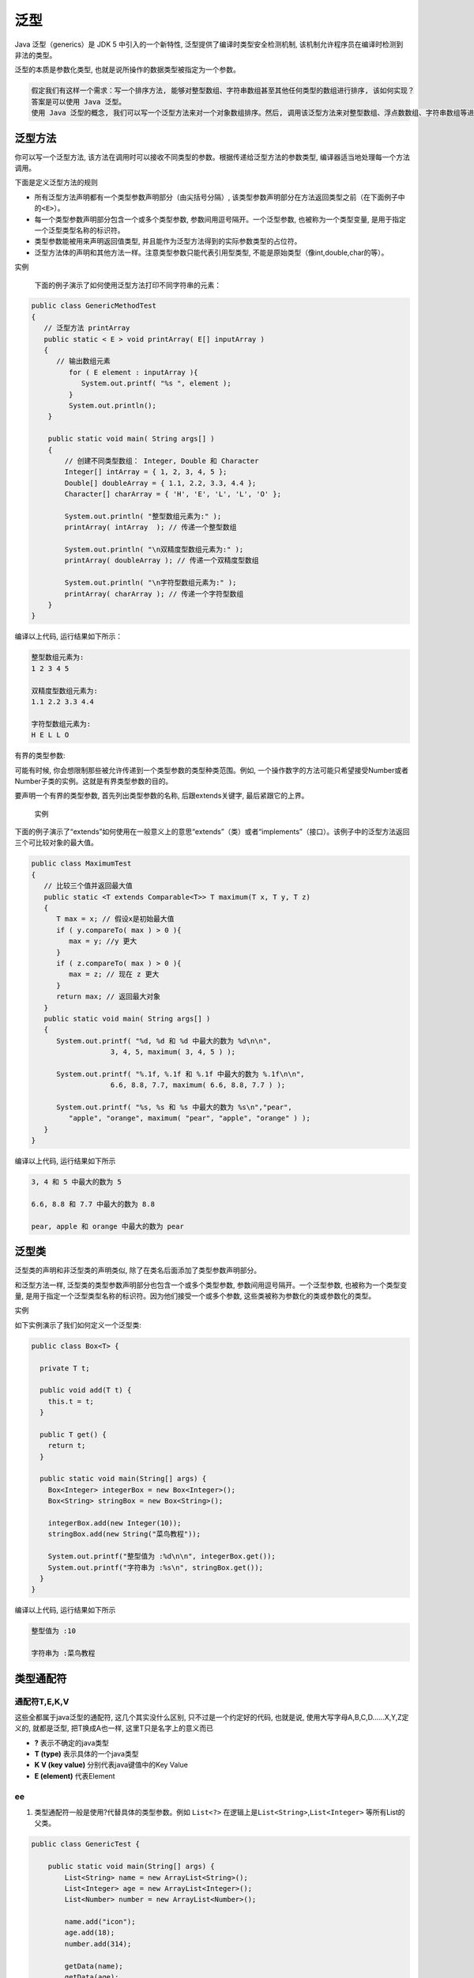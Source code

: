 泛型
====

Java 泛型（generics）是 JDK 5 中引入的一个新特性,
泛型提供了编译时类型安全检测机制,
该机制允许程序员在编译时检测到非法的类型。

泛型的本质是参数化类型, 也就是说所操作的数据类型被指定为一个参数。

.. code:: txt

    假定我们有这样一个需求：写一个排序方法, 能够对整型数组、字符串数组甚至其他任何类型的数组进行排序, 该如何实现？
    答案是可以使用 Java 泛型。
    使用 Java 泛型的概念, 我们可以写一个泛型方法来对一个对象数组排序。然后, 调用该泛型方法来对整型数组、浮点数数组、字符串数组等进行排序。

泛型方法
--------

你可以写一个泛型方法,
该方法在调用时可以接收不同类型的参数。根据传递给泛型方法的参数类型,
编译器适当地处理每一个方法调用。

下面是定义泛型方法的规则

-  所有泛型方法声明都有一个类型参数声明部分（由尖括号分隔）,
   该类型参数声明部分在方法返回类型之前（在下面例子中的\ ``<E>``\ ）。
-  每一个类型参数声明部分包含一个或多个类型参数,
   参数间用逗号隔开。一个泛型参数, 也被称为一个类型变量,
   是用于指定一个泛型类型名称的标识符。
-  类型参数能被用来声明返回值类型,
   并且能作为泛型方法得到的实际参数类型的占位符。
-  泛型方法体的声明和其他方法一样。注意类型参数只能代表引用型类型,
   不能是原始类型（像int,double,char的等）。

实例

    下面的例子演示了如何使用泛型方法打印不同字符串的元素：

.. code:: java

    public class GenericMethodTest
    {
       // 泛型方法 printArray
       public static < E > void printArray( E[] inputArray )
       {
          // 输出数组元素
             for ( E element : inputArray ){
                System.out.printf( "%s ", element );
             }
             System.out.println();
        }

        public static void main( String args[] )
        {
            // 创建不同类型数组： Integer, Double 和 Character
            Integer[] intArray = { 1, 2, 3, 4, 5 };
            Double[] doubleArray = { 1.1, 2.2, 3.3, 4.4 };
            Character[] charArray = { 'H', 'E', 'L', 'L', 'O' };

            System.out.println( "整型数组元素为:" );
            printArray( intArray  ); // 传递一个整型数组

            System.out.println( "\n双精度型数组元素为:" );
            printArray( doubleArray ); // 传递一个双精度型数组

            System.out.println( "\n字符型数组元素为:" );
            printArray( charArray ); // 传递一个字符型数组
        }
    }

编译以上代码, 运行结果如下所示：

.. code:: java

    整型数组元素为:
    1 2 3 4 5

    双精度型数组元素为:
    1.1 2.2 3.3 4.4

    字符型数组元素为:
    H E L L O

有界的类型参数:

可能有时候, 你会想限制那些被允许传递到一个类型参数的类型种类范围。例如,
一个操作数字的方法可能只希望接受Number或者Number子类的实例。这就是有界类型参数的目的。

要声明一个有界的类型参数, 首先列出类型参数的名称, 后跟extends关键字,
最后紧跟它的上界。

    实例

下面的例子演示了“extends”如何使用在一般意义上的意思“extends”（类）或者“implements”（接口）。该例子中的泛型方法返回三个可比较对象的最大值。

.. code:: java

    public class MaximumTest
    {
       // 比较三个值并返回最大值
       public static <T extends Comparable<T>> T maximum(T x, T y, T z)
       {
          T max = x; // 假设x是初始最大值
          if ( y.compareTo( max ) > 0 ){
             max = y; //y 更大
          }
          if ( z.compareTo( max ) > 0 ){
             max = z; // 现在 z 更大
          }
          return max; // 返回最大对象
       }
       public static void main( String args[] )
       {
          System.out.printf( "%d, %d 和 %d 中最大的数为 %d\n\n",
                       3, 4, 5, maximum( 3, 4, 5 ) );

          System.out.printf( "%.1f, %.1f 和 %.1f 中最大的数为 %.1f\n\n",
                       6.6, 8.8, 7.7, maximum( 6.6, 8.8, 7.7 ) );

          System.out.printf( "%s, %s 和 %s 中最大的数为 %s\n","pear",
             "apple", "orange", maximum( "pear", "apple", "orange" ) );
       }
    }

编译以上代码, 运行结果如下所示

.. code:: java

    3, 4 和 5 中最大的数为 5

    6.6, 8.8 和 7.7 中最大的数为 8.8

    pear, apple 和 orange 中最大的数为 pear

泛型类
------

泛型类的声明和非泛型类的声明类似, 除了在类名后面添加了类型参数声明部分。

和泛型方法一样, 泛型类的类型参数声明部分也包含一个或多个类型参数,
参数间用逗号隔开。一个泛型参数, 也被称为一个类型变量,
是用于指定一个泛型类型名称的标识符。因为他们接受一个或多个参数,
这些类被称为参数化的类或参数化的类型。

实例

如下实例演示了我们如何定义一个泛型类:

.. code:: java

    public class Box<T> {

      private T t;

      public void add(T t) {
        this.t = t;
      }

      public T get() {
        return t;
      }

      public static void main(String[] args) {
        Box<Integer> integerBox = new Box<Integer>();
        Box<String> stringBox = new Box<String>();

        integerBox.add(new Integer(10));
        stringBox.add(new String("菜鸟教程"));

        System.out.printf("整型值为 :%d\n\n", integerBox.get());
        System.out.printf("字符串为 :%s\n", stringBox.get());
      }
    }

编译以上代码, 运行结果如下所示

.. code:: java

    整型值为 :10

    字符串为 :菜鸟教程

类型通配符
----------

通配符T,E,K,V
~~~~~~~~~~~~~

这些全都属于java泛型的通配符, 这几个其实没什么区别,
只不过是一个约定好的代码, 也就是说, 使用大写字母A,B,C,D……X,Y,Z定义的,
就都是泛型, 把T换成A也一样, 这里T只是名字上的意义而已

-  **?** 表示不确定的java类型
-  **T (type)** 表示具体的一个java类型
-  **K V (key value)** 分别代表java键值中的Key Value
-  **E (element)** 代表Element

ee
~~

1. 类型通配符一般是使用?代替具体的类型参数。例如 ``List<?>``
   在逻辑上是\ ``List<String>``,\ ``List<Integer>`` 等所有List的父类。

.. code:: java

    public class GenericTest {

        public static void main(String[] args) {
            List<String> name = new ArrayList<String>();
            List<Integer> age = new ArrayList<Integer>();
            List<Number> number = new ArrayList<Number>();

            name.add("icon");
            age.add(18);
            number.add(314);

            getData(name);
            getData(age);
            getData(number);

       }

       public static void getData(List<?> data) {
          System.out.println("data :" + data.get(0));
       }
    }

输出结果为

.. code:: java

    data :icon
    data :18
    data :314

解析： 因为getDate()方法的参数是List类型的, 所以name, age,
number都可以作为这个方法的实参, 这就是通配符的作用

2. 类型通配符上限通过形如List来定义,
   如此定义就是通配符泛型值接受Number及其下层子类类型。

.. code:: java

    public class GenericTest {

        public static void main(String[] args) {
            List<String> name = new ArrayList<String>();
            List<Integer> age = new ArrayList<Integer>();
            List<Number> number = new ArrayList<Number>();

            name.add("icon");
            age.add(18);
            number.add(314);

            //getUperNumber(name);//1
            getUperNumber(age);//2
            getUperNumber(number);//3

       }

       public static void getData(List<?> data) {
          System.out.println("data :" + data.get(0));
       }

       public static void getUperNumber(List<? extends Number> data) {
              System.out.println("data :" + data.get(0));
           }
    }

输出结果：

.. code:: java

    data :18
    data :314

解析： 在(\ ``//1``)处会出现错误,
因为\ ``getUperNumber()``\ 方法中的参数已经限定了参数泛型上限为\ ``Number``,
所以泛型为String是不在这个范围之内, 所以会报错

3. 类型通配符下限通过形如 ``List<? super Number>``\ 来定义,
   表示类型只能接受\ ``Number``\ 及其三层父类类型, 如Object类型的实例。
